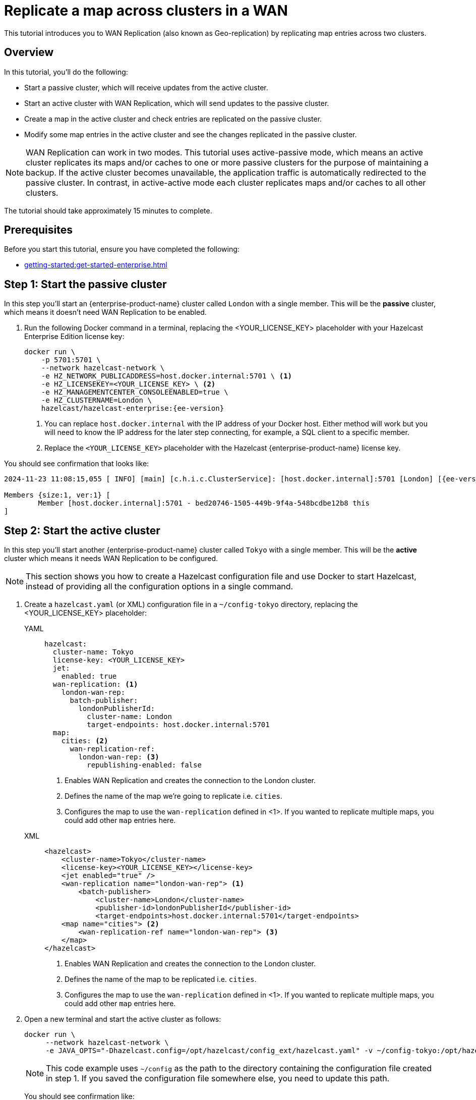 = Replicate a map across clusters in a WAN
:description: This tutorial introduces you to WAN Replication (also known as Geo-replication) by replicating map entries across two clusters.
:page-enterprise: true
:page-aliases: wan.adoc

{description}

== Overview

In this tutorial, you’ll do the following:

* Start a passive cluster, which will receive updates from the active cluster.
* Start an active cluster with WAN Replication, which will send updates to the passive cluster.
* Create a map in the active cluster and check entries are replicated on the passive cluster.
* Modify some map entries in the active cluster and see the changes replicated in the passive cluster.

[NOTE]
====
WAN Replication can work in two modes. This tutorial uses active-passive mode, which means an active cluster replicates its maps and/or caches to one or more passive clusters for the purpose of maintaining a backup. If the active cluster becomes unavailable,  the application traffic is automatically redirected to the passive cluster. In contrast, in active-active mode each cluster replicates maps and/or caches to all other clusters.
====

The tutorial should take approximately 15 minutes to complete.

== Prerequisites

Before you start this tutorial, ensure you have completed the following:

* xref:getting-started:get-started-enterprise.adoc[]

== Step 1: Start the passive cluster

In this step you'll start an {enterprise-product-name} cluster called `London` with a single member. This will be the **passive** cluster,
which means it doesn't need WAN Replication to be enabled. 

. Run the following Docker command in a terminal, replacing the <YOUR_LICENSE_KEY> placeholder with your Hazelcast Enterprise Edition license key: 
+
[source,shell,subs="attributes+"]
----
docker run \
    -p 5701:5701 \
    --network hazelcast-network \
    -e HZ_NETWORK_PUBLICADDRESS=host.docker.internal:5701 \ <1>
    -e HZ_LICENSEKEY=<YOUR_LICENSE_KEY> \ <2>
    -e HZ_MANAGEMENTCENTER_CONSOLEENABLED=true \    
    -e HZ_CLUSTERNAME=London \
    hazelcast/hazelcast-enterprise:{ee-version}
----
<1> You can replace `host.docker.internal` with the IP address of your Docker host. Either method will work but you will need to know the IP address for the later step connecting, for example, a SQL client to a specific member.
<2> Replace the `<YOUR_LICENSE_KEY>` placeholder with the Hazelcast {enterprise-product-name} license key.

You should see confirmation that looks like:

[source,shell,subs="attributes+"]
----
2024-11-23 11:08:15,055 [ INFO] [main] [c.h.i.c.ClusterService]: [host.docker.internal]:5701 [London] [{ee-version}] 

Members {size:1, ver:1} [
	Member [host.docker.internal]:5701 - bed20746-1505-449b-9f4a-548bcdbe12b8 this
]
----

== Step 2: Start the active cluster

In this step you'll start another {enterprise-product-name} cluster called `Tokyo` with a single member. This will be the **active** cluster
which means it needs WAN Replication to be configured.

NOTE: This section shows you how to create a Hazelcast configuration file and use Docker to start Hazelcast, instead of providing all the configuration options in a single command.

. Create a `hazelcast.yaml` (or XML) configuration file in a `~/config-tokyo` directory, replacing the <YOUR_LICENSE_KEY> placeholder:
+
[tabs]
====
YAML::
+
--

[source,yaml]
----
hazelcast:
  cluster-name: Tokyo
  license-key: <YOUR_LICENSE_KEY>
  jet:
    enabled: true  
  wan-replication: <1>
    london-wan-rep:
      batch-publisher:
        londonPublisherId:
          cluster-name: London
          target-endpoints: host.docker.internal:5701
  map:
    cities: <2>
      wan-replication-ref:
        london-wan-rep: <3>
          republishing-enabled: false
----
--
<1> Enables WAN Replication and creates the connection to the London cluster.
<2> Defines the name of the map we're going to replicate i.e. `cities`.
<3> Configures the map to use the `wan-replication` defined in <1>. If you wanted to replicate multiple maps, you could add other `map` entries here.

XML::
+
[source,xml]
----
<hazelcast>
    <cluster-name>Tokyo</cluster-name>
    <license-key><YOUR_LICENSE_KEY></license-key>
    <jet enabled="true" />    
    <wan-replication name="london-wan-rep"> <1>
        <batch-publisher>
            <cluster-name>London</cluster-name>
            <publisher-id>londonPublisherId</publisher-id>
            <target-endpoints>host.docker.internal:5701</target-endpoints>
    <map name="cities"> <2>
        <wan-replication-ref name="london-wan-rep"> <3>
    </map>
</hazelcast>
----
<1> Enables WAN Replication and creates the connection to the London cluster.
<2> Defines the name of the map to be replicated i.e. `cities`.
<3> Configures the map to use the `wan-replication` defined in <1>. If you wanted to replicate multiple maps, you could add other `map` entries here.

====
. Open a new terminal and start the active cluster as follows:
+
[source,shell,subs="attributes+"]
----
docker run \
     --network hazelcast-network \
     -e JAVA_OPTS="-Dhazelcast.config=/opt/hazelcast/config_ext/hazelcast.yaml" -v ~/config-tokyo:/opt/hazelcast/config_ext hazelcast/hazelcast-enterprise:{ee-version}
----
+
NOTE: This code example uses `~/config` as the path to the directory containing the configuration file created in step 1. If you saved the configuration file somewhere else, you need to update this path.
+
You should see confirmation like:
+
[source,shell,subs="attributes+"]
----
2024-11-23 11:39:14,198 [ INFO] [main] [c.h.i.c.ClusterService]: [172.18.0.3]:5701 [Tokyo] [{ee-version}] 

Members {size:1, ver:1} [
	Member [172.18.0.3]:5701 - 98d9a815-5eb3-4341-bec1-e9816cee44b5 this
]
----
+
. Note the member IP address and port for connecting to this cluster later via Management Center.

== Step 3: Set up Management Center

The next step is connecting to the clusters using Management Center and adding the license key so you can enable WAN Replication.
// note we don't add license key for passive cluster - why do we add for Tokyo only?

. Open a new terminal and start Management Center using the following code:
+
[source,shell,subs="attributes+"]
----
docker run \
    --network hazelcast-network \
    -p 8080:8080 hazelcast/management-center:{page-latest-supported-mc}
----
. Open a web browser and go to `localhost:8080`.
. Enable *Dev Mode* and click **Connect**.
. Enter the passive cluster’s name (`London`) and the IP address and port e.g. `host.docker.internal:5701`.
+
image:wan/connect-london-cluster.png[Connect the London cluster]
Management Center connection details for the `London` cluster.
. Click **Connect** again and enter the active cluster’s name (`Tokyo`) and the IP address and port e.g. `172.18.0.3:5701`.
+
image:wan/cluster-connected.png[Both clusters are connected]
Management Center connections active to both clusters.
. Select *Tokyo* from the *Cluster* dropdown in the Top Menu.
. Open the **Settings** window from the top right of the screen.
. Select the **License** tab, paste your Enterprise license key in and click **Update License**.
+
image:wan/provide-license.png[Enter your license key]
Add your license key to enable this Enterprise feature.
. You can verify that the `Tokyo` cluster has WAN Replication enabled by clicking **Cluster > WAN Replication**.
+
image:wan/verify-wan-replication.png[Verify that Tokyo cluster has WAN Replication feature enabled]

== Step 4: Create a map

In this step you'll use the SQL shell to create a map called `cities` for the Tokyo cluster, and add data to it.

. In a new terminal, start the SQL shell for the Tokyo cluster, replacing the IP address if needed i.e. this example assumes Tokyo is running on `172.18.0.3:5701`:
+
[source,shell,subs="attributes+"]
----
docker run --network hazelcast-network -it --rm hazelcast/hazelcast-enterprise:{ee-version} hz-cli --targets Tokyo@172.18.0.3:5701 sql
----
. When you see the SQL shell prompt (`sql>`), type the following command and press kbd:[Enter] to create the map:
+
[source,sql]
----
CREATE MAPPING cities (__key INT, country VARCHAR, city VARCHAR)
TYPE IMap 
OPTIONS ('keyFormat'='int', 'valueFormat' = 'json-flat');
----

. Next, add city data to the map as follows:
+
[source,sql]
----
INSERT INTO cities VALUES
(1,'Australia','Canberra'),
(2,'Croatia','Zagreb'),
(3,'Czech Republic','Prague'),
(4,'England','London'),
(5,'Turkey','Ankara'),
(6,'United States','Washington, DC');
----
+
. You can confirm the entries have been added to the map by running:
+
[source,sql]
----
SELECT * FROM cities;
----
+
. You can also see the map and its entries in Management Center, using the SQL browser. Select *Tokyo* from the *Cluster* dropdown in the Top Menu.
. Click **Storage** > **Maps** and check you can see the `cities` map:
+
image:wan/map-tokyo.png[Cities map in Tokyo cluster]
. Click **SQL Browser** from the left-hand *Tools* menu and enter `SELECT * FROM cities;` as your query.
. Click **Execute Query** and you should see your newly created map containing the city data. 
+
image:wan/map-entries.png[Management Center SQL Browser showing the map data]
. Close the SQL browser.

== Step 5: Verify the map is replicating

With WAN Replication enabled, your `cities` map and its data should be replicated from the active Tokyo cluster to the passive London cluster. This section shows you how to check this.

. Select *London* from the *Cluster* dropdown in the Top Menu.
. Click **Storage** > **Maps** and check you can see the `cities` map.
. You can query the map entries on the `London` cluster using the SQL browser in Management Center. First, you need to create a mapping so that the `London` cluster can read the map entries. Open the SQL Browser again and select the *Connector Wizard*.
. Enter the following query and click *CONFIRM AND RUN*:
+
[source,sql]
----
CREATE MAPPING cities (__key INT, country VARCHAR, city VARCHAR)
TYPE IMap 
OPTIONS ('keyFormat'='int', 'valueFormat' = 'json-flat');
----
+
. You should see confirmation the mapping is successful and you can *Close* the Connector Wizard.
+
image:wan/create-mapping-london.png[Create mapping on the London cluster]
. You can now enter the `SELECT * FROM cities;` query into the SQL Browser and *Execute* to see the replicated `cities` map.
. Close the SQL Browser.

== Step 6: Update a Map entry on the active cluster

In this step, you'll update an entry in the `cities` map on the active cluster (`Tokyo`) and verify the update is replicated to the passive one (`London`).

. Select *London* from the *Cluster* dropdown in the Top Menu and open the SQL Browser again.
. Choose *cities* in the *select a map* field and execute the default `SELECT * FROM "cities"` query:
+
image:wan/entry-tobe-modified.png[]
. Update one of the map entries using the following query:
+
[source,sql]
----
SINK INTO cities VALUES
(1, 'Austria', 'Vienna');
----
Execute the query and confirm the entry has changed (from Australia to Austria).
+
image:wan/entry-modified.png[Map data updated]
. Close the SQL Browser and select the passive cluster (`London`) from the *Cluster* dropdown.
. Open the SQL Browser again, choose *cities* in the *select a map* field and execute the default query.
. You should be able to see the `1` _key entry updated through replication.

In this step, you have seen that a data modification in the active cluster is immediately replicated to the passive cluster.

TIP: As an additional learning step, you could try modifying the map data on the passive cluster and confirming the change is not replicated on the active cluster.

== Step 7: Shut down the cluster

As an alternative to terminating the clusters via the terminal, you can use Management Center to shut down clusters. For each cluster:

. Go to **Cluster** > **Administration**, and select the **Cluster State** tab.

. Click **Shutdown** and confirm the dialog that appears.

== Summary

In this tutorial, you learned how to:

* Start a passive {enterprise-product-name} cluster.
* Start an active cluster with WAN Replication.
* Create a map in the active cluster and confirm it's replicated.
* Modify some map entries in the active cluster and see the changes replicated in the passive cluster.

== Next steps

Learn more about xref:getting-started:wan-replication-tutorial.adoc[Synchronizing Data Across Clusters] or continue your onboarding by following another tutorial in this series:

* xref:getting-started:authenticate-clients.adoc[]
* xref:getting-started:deploy-blue-green-tutorial.adoc[]


